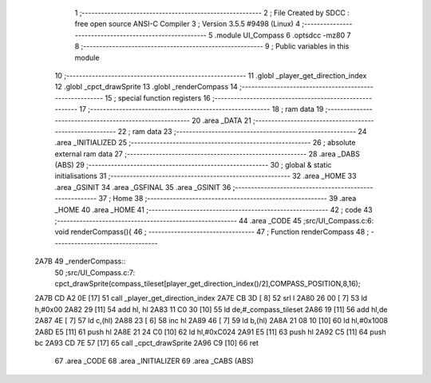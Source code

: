                               1 ;--------------------------------------------------------
                              2 ; File Created by SDCC : free open source ANSI-C Compiler
                              3 ; Version 3.5.5 #9498 (Linux)
                              4 ;--------------------------------------------------------
                              5 	.module UI_Compass
                              6 	.optsdcc -mz80
                              7 	
                              8 ;--------------------------------------------------------
                              9 ; Public variables in this module
                             10 ;--------------------------------------------------------
                             11 	.globl _player_get_direction_index
                             12 	.globl _cpct_drawSprite
                             13 	.globl _renderCompass
                             14 ;--------------------------------------------------------
                             15 ; special function registers
                             16 ;--------------------------------------------------------
                             17 ;--------------------------------------------------------
                             18 ; ram data
                             19 ;--------------------------------------------------------
                             20 	.area _DATA
                             21 ;--------------------------------------------------------
                             22 ; ram data
                             23 ;--------------------------------------------------------
                             24 	.area _INITIALIZED
                             25 ;--------------------------------------------------------
                             26 ; absolute external ram data
                             27 ;--------------------------------------------------------
                             28 	.area _DABS (ABS)
                             29 ;--------------------------------------------------------
                             30 ; global & static initialisations
                             31 ;--------------------------------------------------------
                             32 	.area _HOME
                             33 	.area _GSINIT
                             34 	.area _GSFINAL
                             35 	.area _GSINIT
                             36 ;--------------------------------------------------------
                             37 ; Home
                             38 ;--------------------------------------------------------
                             39 	.area _HOME
                             40 	.area _HOME
                             41 ;--------------------------------------------------------
                             42 ; code
                             43 ;--------------------------------------------------------
                             44 	.area _CODE
                             45 ;src/UI_Compass.c:6: void renderCompass(){
                             46 ;	---------------------------------
                             47 ; Function renderCompass
                             48 ; ---------------------------------
   2A7B                      49 _renderCompass::
                             50 ;src/UI_Compass.c:7: cpct_drawSprite(compass_tileset[player_get_direction_index()/2],COMPASS_POSITION,8,16);
   2A7B CD A2 0E      [17]   51 	call	_player_get_direction_index
   2A7E CB 3D         [ 8]   52 	srl	l
   2A80 26 00         [ 7]   53 	ld	h,#0x00
   2A82 29            [11]   54 	add	hl, hl
   2A83 11 C0 30      [10]   55 	ld	de,#_compass_tileset
   2A86 19            [11]   56 	add	hl,de
   2A87 4E            [ 7]   57 	ld	c,(hl)
   2A88 23            [ 6]   58 	inc	hl
   2A89 46            [ 7]   59 	ld	b,(hl)
   2A8A 21 08 10      [10]   60 	ld	hl,#0x1008
   2A8D E5            [11]   61 	push	hl
   2A8E 21 24 C0      [10]   62 	ld	hl,#0xC024
   2A91 E5            [11]   63 	push	hl
   2A92 C5            [11]   64 	push	bc
   2A93 CD 7E 57      [17]   65 	call	_cpct_drawSprite
   2A96 C9            [10]   66 	ret
                             67 	.area _CODE
                             68 	.area _INITIALIZER
                             69 	.area _CABS (ABS)
